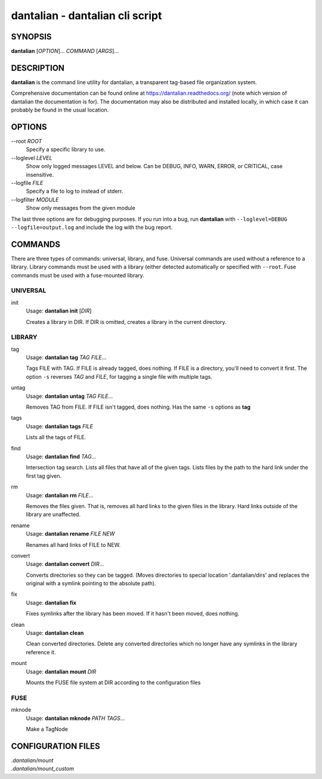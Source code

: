 .. _manpage:

dantalian - dantalian cli script
================================

SYNOPSIS
--------

**dantalian** [*OPTION*]... *COMMAND* [*ARGS*]...

DESCRIPTION
-----------

**dantalian** is the command line utility for dantalian, a transparent
tag-based file organization system.

Comprehensive documentation can be found online at
https://dantalian.readthedocs.org/ (note which version of dantalian the
documentation is for).  The documentation may also be distributed and installed
locally, in which case it can probably be found in the usual location.

OPTIONS
-------

--root *ROOT*
   Specify a specific library to use.

--loglevel *LEVEL*
   Show only logged messages LEVEL and below.  Can be DEBUG, INFO, WARN, ERROR,
   or CRITICAL, case insensitive.
--logfile *FILE*
   Specify a file to log to instead of stderr.
--logfilter *MODULE*
   Show only messages from the given module

The last three options are for debugging purposes.  If you run into a bug, run
**dantalian** with ``--loglevel=DEBUG --logfile=output.log`` and include the
log with the bug report.

COMMANDS
--------

There are three types of commands: universal, library, and fuse.  Universal
commands are used without a reference to a library.  Library commands must be
used with a library (either detected automatically or specified with
``--root``.  Fuse commands must be used with a fuse-mounted library.

UNIVERSAL
^^^^^^^^^

init
   Usage: **dantalian init** [*DIR*]

   Creates a library in DIR.  If DIR is omitted, creates a library in the
   current directory.

LIBRARY
^^^^^^^

tag
   Usage: **dantalian tag** *TAG* *FILE*...

   Tags FILE with TAG.  If FILE is already tagged, does nothing.  If FILE is a
   directory, you'll need to convert it first.  The option ``-s`` reverses
   *TAG* and *FILE*, for tagging a single file with multiple tags.

untag
   Usage: **dantalian untag** *TAG* *FILE*...

   Removes TAG from FILE.  If FILE isn't tagged, does nothing.  Has the same
   ``-s`` options as **tag**

tags
   Usage: **dantalian tags** *FILE*

   Lists all the tags of FILE.

find
   Usage: **dantalian find** *TAG*...

   Intersection tag search.  Lists all files that have all of the given tags.
   Lists files by the path to the hard link under the first tag given.

rm
   Usage: **dantalian rm** *FILE*...

   Removes the files given.  That is, removes all hard links to the given files
   in the library.  Hard links outside of the library are unaffected.

rename
   Usage: **dantalian rename** *FILE* *NEW*

   Renames all hard links of FILE to NEW.

convert
   Usage: **dantalian convert** *DIR*...

   Converts directories so they can be tagged.  (Moves directories to special
   location '.dantalian/dirs' and replaces the original with a symlink pointing
   to the absolute path).

fix
   Usage: **dantalian fix**

   Fixes symlinks after the library has been moved.  If it hasn't been moved,
   does nothing.

clean
   Usage: **dantalian clean**

   Clean converted directories.  Delete any converted directories which no
   longer have any symlinks in the library reference it.

mount
   Usage: **dantalian mount** *DIR*

   Mounts the FUSE file system at DIR according to the configuration files

FUSE
^^^^

mknode
   Usage: **dantalian mknode** *PATH* *TAGS*...

   Make a TagNode

CONFIGURATION FILES
-------------------

| *.dantalian/mount*
| *.dantalian/mount_custom*
